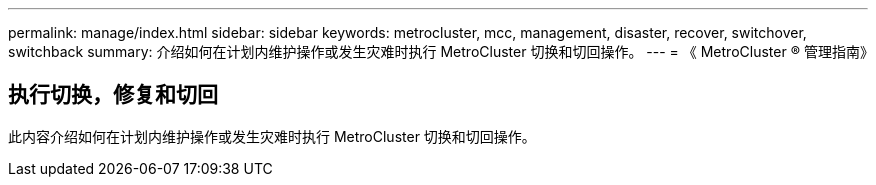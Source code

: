---
permalink: manage/index.html 
sidebar: sidebar 
keywords: metrocluster, mcc, management, disaster, recover, switchover, switchback 
summary: 介绍如何在计划内维护操作或发生灾难时执行 MetroCluster 切换和切回操作。 
---
= 《 MetroCluster ® 管理指南》




== 执行切换，修复和切回

[role="lead"]
此内容介绍如何在计划内维护操作或发生灾难时执行 MetroCluster 切换和切回操作。
